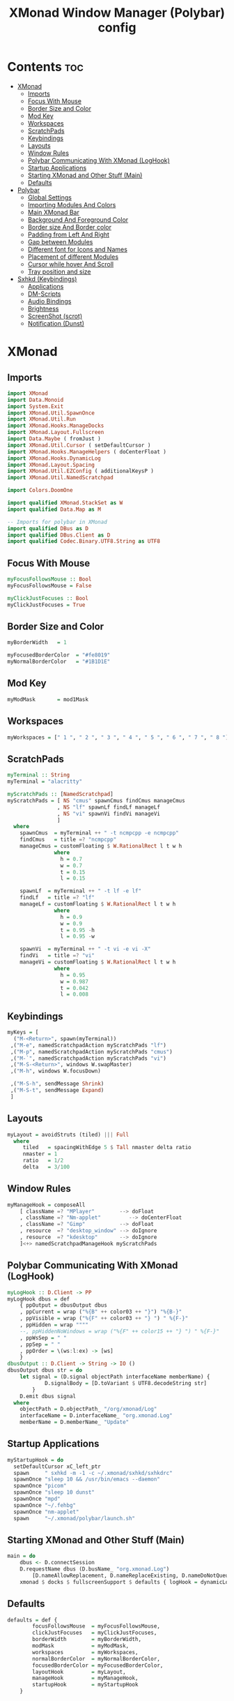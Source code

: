 #+title: XMonad Window Manager (Polybar) config
#+property: header-args :tangle xmonad.hs

* Contents :toc:
- [[#xmonad][XMonad]]
  - [[#imports][Imports]]
  - [[#focus-with-mouse][Focus With Mouse]]
  - [[#border-size-and-color][Border Size and Color]]
  - [[#mod-key][Mod Key]]
  - [[#workspaces][Workspaces]]
  - [[#scratchpads][ScratchPads]]
  - [[#keybindings][Keybindings]]
  - [[#layouts][Layouts]]
  - [[#window-rules][Window Rules]]
  - [[#polybar-communicating-with-xmonad-loghook][Polybar Communicating With XMonad (LogHook)]]
  - [[#startup-applications][Startup Applications]]
  - [[#starting-xmonad-and-other-stuff-main][Starting XMonad and Other Stuff (Main)]]
  - [[#defaults][Defaults]]
- [[#polybar][Polybar]]
  - [[#global-settings][Global Settings]]
  - [[#importing-modules-and-colors][Importing Modules And Colors]]
  - [[#main-xmonad-bar][Main XMonad Bar]]
  - [[#background-and-foreground-color][Background And Foreground Color]]
  - [[#border-size-and-border-color][Border size And Border color]]
  - [[#padding-from-left-and-right][Padding from Left And Right]]
  - [[#gap-between-modules][Gap between Modules]]
  - [[#different-font-for-icons-and-names][Different font for Icons and Names]]
  - [[#placement-of-different-modules][Placement of different Modules]]
  - [[#cursor-while-hover-and-scroll][Cursor while hover And Scroll]]
  - [[#tray-position-and-size][Tray position and size]]
- [[#sxhkd-keybindings][Sxhkd (Keybindings)]]
  - [[#applications][Applications]]
  - [[#dm-scripts][DM-Scripts]]
  - [[#audio-bindings][Audio Bindings]]
  - [[#brightness][Brightness]]
  - [[#screenshot-scrot][ScreenShot (scrot)]]
  - [[#notification-dunst][Notification (Dunst)]]

* XMonad
** Imports
#+begin_src haskell
import XMonad
import Data.Monoid
import System.Exit
import XMonad.Util.SpawnOnce
import XMonad.Util.Run
import XMonad.Hooks.ManageDocks
import XMonad.Layout.Fullscreen
import Data.Maybe ( fromJust )
import XMonad.Util.Cursor ( setDefaultCursor )
import XMonad.Hooks.ManageHelpers ( doCenterFloat )
import XMonad.Hooks.DynamicLog
import XMonad.Layout.Spacing
import XMonad.Util.EZConfig ( additionalKeysP )
import XMonad.Util.NamedScratchpad

import Colors.DoomOne

import qualified XMonad.StackSet as W
import qualified Data.Map as M

-- Imports for polybar in XMonad
import qualified DBus as D
import qualified DBus.Client as D
import qualified Codec.Binary.UTF8.String as UTF8
#+end_src

** Focus With Mouse
#+begin_src haskell
myFocusFollowsMouse :: Bool
myFocusFollowsMouse = False

myClickJustFocuses :: Bool
myClickJustFocuses = True
#+end_src

** Border Size and Color
#+begin_src haskell
myBorderWidth   = 1

myFocusedBorderColor  = "#fe8019"
myNormalBorderColor   = "#1B1D1E" 
#+end_src

** Mod Key
#+begin_src haskell
myModMask       = mod1Mask
#+end_src

** Workspaces
#+begin_src haskell
myWorkspaces = [" 1 ", " 2 ", " 3 ", " 4 ", " 5 ", " 6 ", " 7 ", " 8 "]
#+end_src

** ScratchPads
#+begin_src haskell
myTerminal :: String
myTerminal = "alacritty"

myScratchPads :: [NamedScratchpad]
myScratchPads = [ NS "cmus" spawnCmus findCmus manageCmus
                , NS "lf" spawnLf findLf manageLf
                , NS "vi" spawnVi findVi manageVi
                ]
  where
    spawnCmus  = myTerminal ++ " -t ncmpcpp -e ncmpcpp"
    findCmus   = title =? "ncmpcpp"
    manageCmus = customFloating $ W.RationalRect l t w h
               where
                 h = 0.7
                 w = 0.7
                 t = 0.15
                 l = 0.15

    spawnLf  = myTerminal ++ " -t lf -e lf"
    findLf   = title =? "lf"
    manageLf = customFloating $ W.RationalRect l t w h
               where
                 h = 0.9
                 w = 0.9
                 t = 0.95 -h
                 l = 0.95 -w

    spawnVi  = myTerminal ++ " -t vi -e vi -X"
    findVi   = title =? "vi"
    manageVi = customFloating $ W.RationalRect l t w h
               where
                 h = 0.95
                 w = 0.987
                 t = 0.042
                 l = 0.008
#+end_src

** Keybindings
#+begin_src haskell
myKeys = [
  ("M-<Return>", spawn(myTerminal))
 ,("M-e", namedScratchpadAction myScratchPads "lf")
 ,("M-p", namedScratchpadAction myScratchPads "cmus")
 ,("M-`", namedScratchpadAction myScratchPads "vi")
 ,("M-S-<Return>", windows W.swapMaster)
 ,("M-h", windows W.focusDown)

 ,("M-S-h", sendMessage Shrink)
 ,("M-S-t", sendMessage Expand)
 ]
#+end_src

** Layouts
#+begin_src haskell
myLayout = avoidStruts (tiled) ||| Full
  where
     tiled   = spacingWithEdge 5 $ Tall nmaster delta ratio
     nmaster = 1
     ratio   = 1/2
     delta   = 3/100
#+end_src

** Window Rules
#+begin_src haskell
myManageHook = composeAll
    [ className =? "MPlayer"        --> doFloat
    , className =? "Nm-applet"         --> doCenterFloat
    , className =? "Gimp"           --> doFloat
    , resource  =? "desktop_window" --> doIgnore
    , resource  =? "kdesktop"       --> doIgnore
    ]<+> namedScratchpadManageHook myScratchPads
#+end_src

** Polybar Communicating With XMonad (LogHook)
#+begin_src haskell
myLogHook :: D.Client -> PP
myLogHook dbus = def
    { ppOutput = dbusOutput dbus
    , ppCurrent = wrap ("%{B" ++ color03 ++ "}") "%{B-}"
    , ppVisible = wrap ("%{F" ++ color03 ++ "} ") " %{F-}"
    , ppHidden = wrap """"
    --, ppHiddenNoWindows = wrap ("%{F" ++ color15 ++ "} ") " %{F-}"
    , ppWsSep = " "
    , ppSep = " "
    , ppOrder = \(ws:l:ex) -> [ws]
    }
dbusOutput :: D.Client -> String -> IO ()
dbusOutput dbus str = do
    let signal = (D.signal objectPath interfaceName memberName) {
            D.signalBody = [D.toVariant $ UTF8.decodeString str]
        }
    D.emit dbus signal
  where
    objectPath = D.objectPath_ "/org/xmonad/Log"
    interfaceName = D.interfaceName_ "org.xmonad.Log"
    memberName = D.memberName_ "Update"
#+end_src

** Startup Applications
#+begin_src haskell
myStartupHook = do
  setDefaultCursor xC_left_ptr
  spawn     " sxhkd -m -1 -c ~/.xmonad/sxhkd/sxhkdrc"
  spawnOnce "sleep 10 && /usr/bin/emacs --daemon"
  spawnOnce "picom"
  spawnOnce "sleep 10 dunst"
  spawnOnce "mpd"
  spawnOnce "~/.fehbg"
  spawnOnce "nm-applet"
  spawn     "~/.xmonad/polybar/launch.sh"
#+end_src

** Starting XMonad and Other Stuff (Main)
#+begin_src haskell
main = do
    dbus <- D.connectSession
    D.requestName dbus (D.busName_ "org.xmonad.Log")
        [D.nameAllowReplacement, D.nameReplaceExisting, D.nameDoNotQueue]
    xmonad $ docks $ fullscreenSupport $ defaults { logHook = dynamicLogWithPP (myLogHook dbus) }`additionalKeysP` myKeys
#+end_src

** Defaults
#+begin_src haskell
defaults = def {
        focusFollowsMouse  = myFocusFollowsMouse,
        clickJustFocuses   = myClickJustFocuses,
        borderWidth        = myBorderWidth,
        modMask            = myModMask,
        workspaces         = myWorkspaces,
        normalBorderColor  = myNormalBorderColor,
        focusedBorderColor = myFocusedBorderColor,
        layoutHook         = myLayout,
        manageHook         = myManageHook,
        startupHook        = myStartupHook
    }
#+end_src

* Polybar
** Global Settings
#+begin_src conf :tangle polybar/config.ini
[settings]
screenchange-reload = false
pseudo-transparency = true
#+end_src

** Importing Modules And Colors
#+begin_src conf :tangle polybar/config.ini
include-file = ~/.xmonad/polybar/modules/modules.ini
include-file = ~/.xmonad/polybar/themes/colors/gruvbox.ini
#+end_src

** Main XMonad Bar
#+begin_src conf :tangle polybar/config.ini
[bar/xmonad]
width = 100%
height = 18pt
radius = 0
fixed-center = true
#+end_src

** Background And Foreground Color
#+begin_src conf :tangle polybar/config.ini
background = ${colors.background}
foreground = ${colors.foreground}
#+end_src

** Border size And Border color
#+begin_src conf :tangle polybar/config.ini
line-size = 2pt

border-size = 2pt
border-color = #00000000
#+end_src

** Padding from Left And Right
#+begin_src conf :tangle polybar/config.ini
padding-left = 0
padding-right = 0
#+end_src

** Gap between Modules
#+begin_src conf :tangle polybar/config.ini
module-margin = 1
#+end_src

** Different font for Icons and Names
#+begin_src conf :tangle polybar/config.ini
font-0 = JetBrainsMono Nerd Font:pixelsize=10;2
font-1 = Font Awesome 6 Free Solid:pixelsize=11;2
font-2 = Font Awesome 6 Brands:pixelsize=11;2
font-3 = Font Awesome 6 Free Solid:pixelsize=13;3
font-4 = Font Awesome 6 Free Solid:pixelsize=12;3
#+end_src

** Placement of different Modules
#+begin_src conf :tangle polybar/config.ini
modules-left = xmonad
modules-center = music
modules-right = keyboard cpu uptime volume battery date
#+end_src

** Cursor while hover And Scroll
#+begin_src conf :tangle polybar/config.ini
cursor-click = pointer
cursor-scroll = ns-resize
#+end_src

** Tray position and size
#+begin_src conf :tangle polybar/config.ini
tray-position = right
tray-scale = 1
tray-maxsize = 28
#+end_src

* Sxhkd (Keybindings)
** Applications
#+begin_src conf :tangle sxhkd/sxhkdrc
alt + b
    qutebrowser

ctrl + space
    dmenu_run

ctrl + shift + e
    emacsclient -c

ctrl + shift + x
    emacsclient -c $HOME/.xmonad/XMonad-Polybar.org
#+end_src

** DM-Scripts
#+begin_src conf :tangle sxhkd/sxhkdrc
alt + slash ; {l,m}
    {$HOME/.config/suckless/dmenu/scripts/dm-logout, $HOME/.config/suckless/dmenu/scripts/dm-music -q,}
#+end_src

** Audio Bindings
#+begin_src conf :tangle sxhkd/sxhkdrc
ctrl + shift + m
        amixer set Master toggle

ctrl + shift + Up
        amixer set Master 10%+ unmute

ctrl + shift + Down
        amixer set Master 10%- unmute

alt + shift + m
        amixer set Capture toggle

alt + shift + Up
        amixer set Capture 10%+ unmute

alt + shift + Down
        amixer set Capture 10%- unmute
#+end_src

** Brightness
#+begin_src conf :tangle sxhkd/sxhkdrc
ctrl + shift + Right
    xbacklight -inc 3

ctrl + shift + Left
    xbacklight -dec 3
#+end_src

** ScreenShot (scrot)
#+begin_src conf :tangle sxhkd/sxhkdrc
Print
    scrot '%Y-%m-%d_%H-%M-%S.png' -e 'mv $f ~/Pictures/Screenshots/' -q 100

ctrl + Print
    import png:- | xclip -selection clipboard -t image/png
#+end_src

** Notification (Dunst)
#+begin_src conf :tangle sxhkd/sxhkdrc
ctrl + grave
    dunstctl history-pop

ctrl + shift + grave
    dunstctl close
#+end_src
